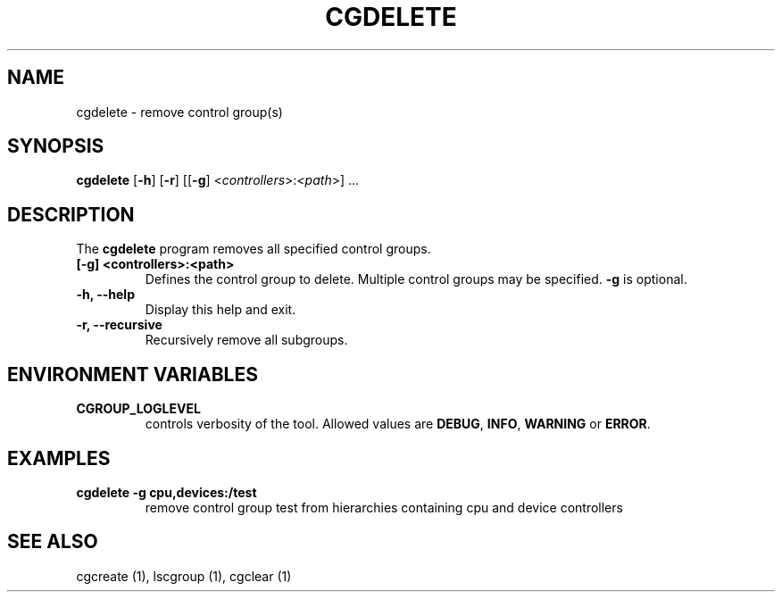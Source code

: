 .\" Copyright (C) 2009 Red Hat, Inc. All Rights Reserved.
.\" Written by Jan Safranek <jsafrane@redhat.com>

.TH CGDELETE  1 2009-10-26 "Linux" "libcgroup Manual"
.SH NAME

cgdelete \- remove control group(s)

.SH SYNOPSIS
\fBcgdelete\fR [\fB-h\fR] [\fB-r\fR] [[\fB-g\fR]
<\fIcontrollers\fR>:\fI<path\fR>] ...

.SH DESCRIPTION
The \fBcgdelete\fR
program removes all specified control groups.

.TP
.B [-g] <controllers>:<path>
Defines the control group to delete. Multiple control groups may be
specified.
.B -g
is optional.

.TP
.B -h, --help
Display this help and exit.

.TP
.B -r, --recursive
Recursively remove all subgroups.

.SH ENVIRONMENT VARIABLES
.TP
.B CGROUP_LOGLEVEL
controls verbosity of the tool. Allowed values are \fBDEBUG\fR,
\fBINFO\fR, \fBWARNING\fR or \fBERROR\fR.

.SH EXAMPLES
.TP
.B cgdelete -g cpu,devices:/test
remove control group test from hierarchies containing cpu and device controllers


.SH SEE ALSO
cgcreate (1), lscgroup (1), cgclear (1)
